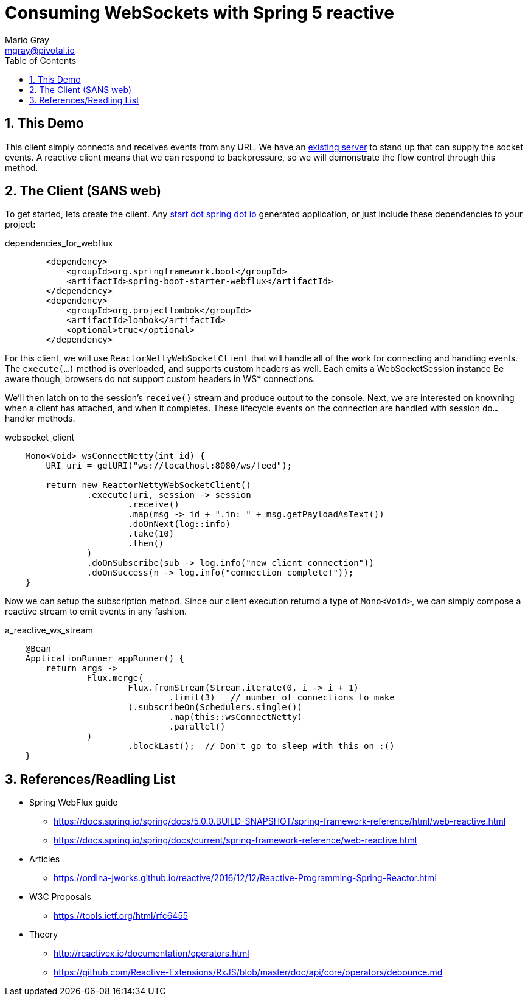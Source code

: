 = Consuming WebSockets with Spring 5 reactive
Mario Gray <mgray@pivotal.io>
:Author Initials: MVG
:toc:
:icons:
:numbered:
:imagesdir: ./graphics
:website: https://docs.spring.io/spring/docs/5.0.0.BUILD-SNAPSHOT/spring-framework-reference/html/web-reactive.html
:note: Drain the [BAYEUX]

== This Demo
This client simply connects and receives events from any URL. We have an https://github.com/marios-code-path/spring-web-sockets/tree/master/socket-server[existing server] to stand up that can supply the socket events.
A reactive client means that we can respond to backpressure, so we will demonstrate the flow control through this method.

== The Client (SANS web)
To get started, lets create the client.  Any http://start.spring.io[start dot spring dot io] generated application, or just include these dependencies to your project:

.dependencies_for_webflux
[source,xml]
----
        <dependency>
            <groupId>org.springframework.boot</groupId>
            <artifactId>spring-boot-starter-webflux</artifactId>
        </dependency>
        <dependency>
            <groupId>org.projectlombok</groupId>
            <artifactId>lombok</artifactId>
            <optional>true</optional>
        </dependency>
----

For this client, we will use `ReactorNettyWebSocketClient` that will handle all of the work for connecting and handling events.
The `execute(...)` method is overloaded, and supports custom headers as well. Each emits a WebSocketSession instance Be aware though, browsers do not support custom headers in WS* connections.

We'll then latch on to the session's `receive()` stream and produce output to the console. Next, we are interested on knowning when a client has attached, and when it completes. These lifecycle events on the connection are 
handled with session  `do...` handler methods.

.websocket_client
[source,java]
----
    Mono<Void> wsConnectNetty(int id) {
        URI uri = getURI("ws://localhost:8080/ws/feed");

        return new ReactorNettyWebSocketClient()
                .execute(uri, session -> session
                        .receive()
                        .map(msg -> id + ".in: " + msg.getPayloadAsText())
                        .doOnNext(log::info)
                        .take(10)
                        .then()
                )
                .doOnSubscribe(sub -> log.info("new client connection"))
                .doOnSuccess(n -> log.info("connection complete!"));
    }
----

Now we can setup the subscription method. Since our client execution returnd a type of `Mono<Void>`, we can simply compose a reactive stream to emit
events in any fashion.

.a_reactive_ws_stream
[source,java]
----
    @Bean
    ApplicationRunner appRunner() {
        return args ->
                Flux.merge(
                        Flux.fromStream(Stream.iterate(0, i -> i + 1)
                                .limit(3)   // number of connections to make
                        ).subscribeOn(Schedulers.single())
                                .map(this::wsConnectNetty)
                                .parallel()
                )
                        .blockLast();  // Don't go to sleep with this on :()
    }
----


== References/Readling List

* Spring WebFlux guide
** https://docs.spring.io/spring/docs/5.0.0.BUILD-SNAPSHOT/spring-framework-reference/html/web-reactive.html
** https://docs.spring.io/spring/docs/current/spring-framework-reference/web-reactive.html

* Articles
** https://ordina-jworks.github.io/reactive/2016/12/12/Reactive-Programming-Spring-Reactor.html

* W3C Proposals
** https://tools.ietf.org/html/rfc6455

* Theory
** http://reactivex.io/documentation/operators.html
** https://github.com/Reactive-Extensions/RxJS/blob/master/doc/api/core/operators/debounce.md



